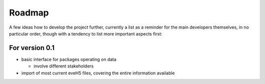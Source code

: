 =======
Roadmap
=======

A few ideas how to develop the project further, currently a list as a reminder for the main developers themselves, in no particular order, though with a tendency to list more important aspects first:


For version 0.1
===============

* basic interface for packages operating on data

  * involve different stakeholders

* import of most current eveH5 files, covering the entire information available

